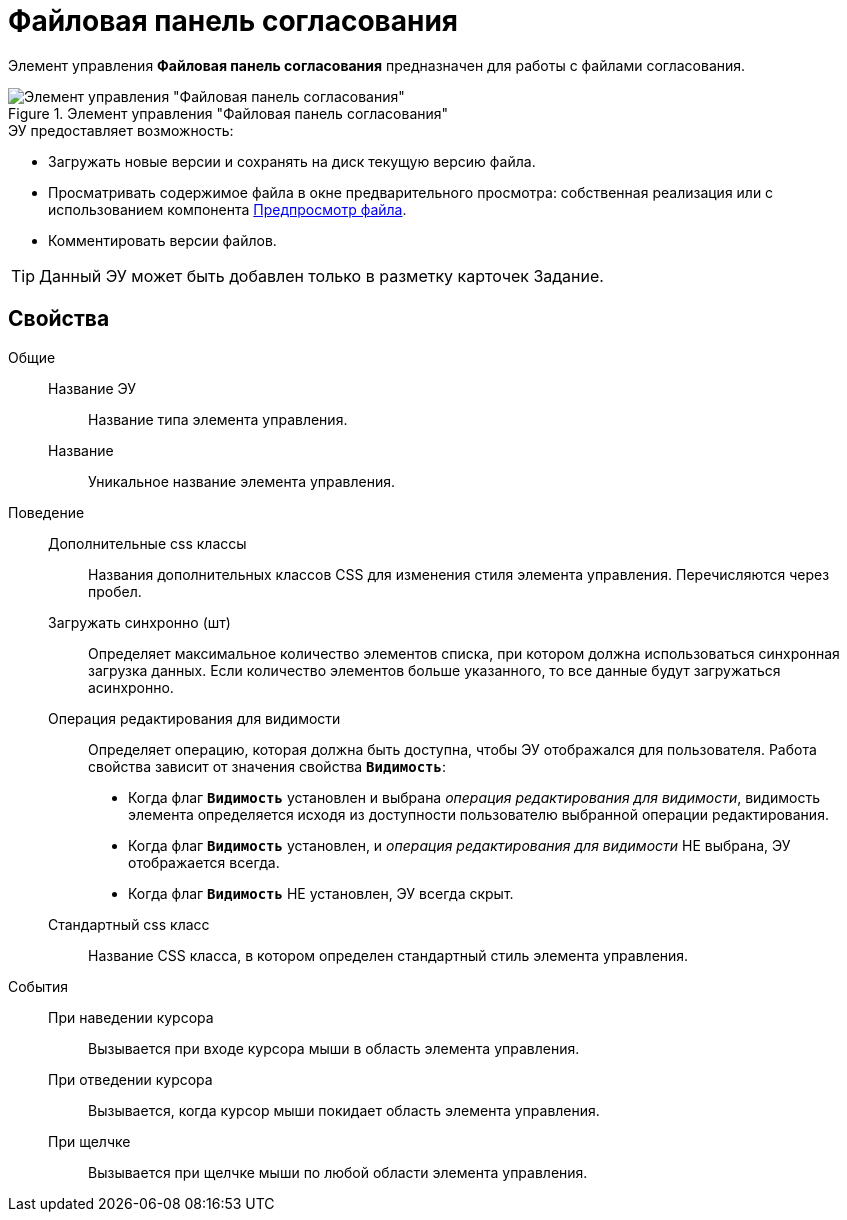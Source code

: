 = Файловая панель согласования

Элемент управления *Файловая панель согласования* предназначен для работы с файлами согласования.

.Элемент управления "Файловая панель согласования"
image::ct_approvalFilePanel.png[Элемент управления "Файловая панель согласования"]

.ЭУ предоставляет возможность:
* Загружать новые версии и сохранять на диск текущую версию файла.
* Просматривать содержимое файла в окне предварительного просмотра: собственная реализация или с использованием компонента xref:Control_FilePreview.adoc[Предпросмотр файла].
* Комментировать версии файлов.

TIP: Данный ЭУ может быть добавлен только в разметку карточек Задание.

== Свойства

Общие::
Название ЭУ:::
Название типа элемента управления.
Название:::
Уникальное название элемента управления.
Поведение::
Дополнительные css классы:::
Названия дополнительных классов CSS для изменения стиля элемента управления. Перечисляются через пробел.
Загружать синхронно (шт):::
Определяет максимальное количество элементов списка, при котором должна использоваться синхронная загрузка данных. Если количество элементов больше указанного, то все данные будут загружаться асинхронно.
Операция редактирования для видимости:::
Определяет операцию, которая должна быть доступна, чтобы ЭУ отображался для пользователя. Работа свойства зависит от значения свойства `*Видимость*`:
+
* Когда флаг `*Видимость*` установлен и выбрана _операция редактирования для видимости_, видимость элемента определяется исходя из доступности пользователю выбранной операции редактирования.
* Когда флаг `*Видимость*` установлен, и _операция редактирования для видимости_ НЕ выбрана, ЭУ отображается всегда.
* Когда флаг `*Видимость*` НЕ установлен, ЭУ всегда скрыт.
Стандартный css класс:::
Название CSS класса, в котором определен стандартный стиль элемента управления.
События::
При наведении курсора:::
Вызывается при входе курсора мыши в область элемента управления.
При отведении курсора:::
Вызывается, когда курсор мыши покидает область элемента управления.
При щелчке:::
Вызывается при щелчке мыши по любой области элемента управления.
